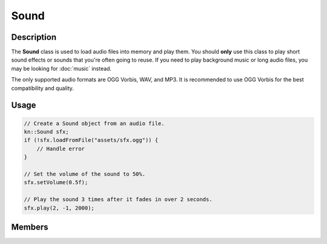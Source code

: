 Sound
=====

Description
-----------

The **Sound** class is used to load audio files into memory and play them.
You should **only** use this class to play short sound effects or sounds that you're often going to reuse.
If you need to play background music or long audio files, you may be looking for :doc:`music` instead.

The only supported audio formats are OGG Vorbis, WAV, and MP3.
It is recommended to use OGG Vorbis for the best compatibility and quality.

Usage
-----

.. code-block:: cpp

    // Create a Sound object from an audio file.
    kn::Sound sfx;
    if (!sfx.loadFromFile("assets/sfx.ogg")) {
        // Handle error
    }

    // Set the volume of the sound to 50%.
    sfx.setVolume(0.5f);

    // Play the sound 3 times after it fades in over 2 seconds.
    sfx.play(2, -1, 2000);

Members
-------

.. doxygenclass:: kn::Sound
    :members:
